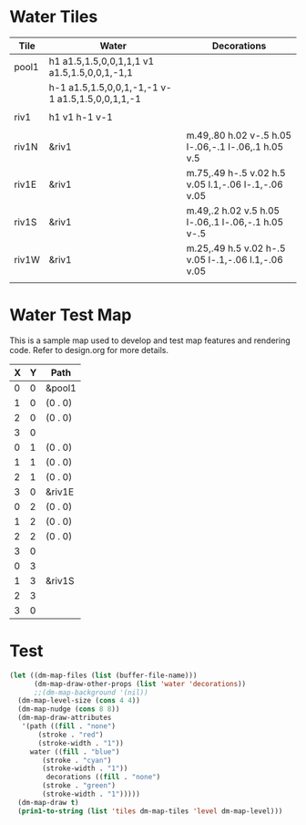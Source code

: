 * Water Tiles
  :PROPERTIES:
   :name: 10-water-tiles
   :MAP-FEATURES: t 
   :WATER: stroke="none" fill="blue"
   :DECORATIONS: stroke="none" fill="" fill-opacity=".9"
   :ETL: tile
  :END:
# #+NAME: 10-water-Tiles
| Tile      | Water                                            | Decorations                                         |
|-----------+--------------------------------------------------+-----------------------------------------------------|
| pool1     | h1 a1.5,1.5,0,0,1,1,1 v1 a1.5,1.5,0,0,1,-1,1     |                                                     |
|           | h-1 a1.5,1.5,0,0,1,-1,-1 v-1 a1.5,1.5,0,0,1,1,-1 |                                                     |
|           |                                                  |                                                     |
| riv1      | h1 v1 h-1 v-1                                    |                                                     |
|           |                                                  |                                                     |
| riv1N     | &riv1                                            | m.49,.80 h.02 v-.5 h.05 l-.06,-.1 l-.06,.1 h.05 v.5 |
| riv1E     | &riv1                                            | m.75,.49 h-.5 v.02 h.5 v.05 l.1,-.06 l-.1,-.06 v.05 |
| riv1S     | &riv1                                            | m.49,.2 h.02 v.5 h.05 l-.06,.1 l-.06,-.1 h.05 v-.5  |
| riv1W     | &riv1                                            | m.25,.49 h.5 v.02 h-.5 v.05 l-.1,-.06 l.1,-.06 v.05 |
|           |                                                  |                                                     |

* Water Test Map
:PROPERTIES:
  :NAME: water-test-map-level
  :ETL: cell
:END:

#+NAME:water-test-map-level

This is a sample map used to develop and test map features and rendering code.
Refer to design.org for more details.

| X | Y | Path    |
|---+---+---------|
| 0 | 0 | &pool1  |
| 1 | 0 | (0 . 0) |
| 2 | 0 | (0 . 0) |
| 3 | 0 |         |
|---+---+---------|
| 0 | 1 | (0 . 0) |
| 1 | 1 | (0 . 0) |
| 2 | 1 | (0 . 0) |
| 3 | 0 | &riv1E  |
|---+---+---------|
| 0 | 2 | (0 . 0) |
| 1 | 2 | (0 . 0) |
| 2 | 2 | (0 . 0) |
| 3 | 0 |         |
|---+---+---------|
| 0 | 3 |         |
| 1 | 3 | &riv1S  |
| 2 | 3 |         |
| 3 | 0 |         |


* Test

#+BEGIN_SRC emacs-lisp
  (let ((dm-map-files (list (buffer-file-name)))
        (dm-map-draw-other-props (list 'water 'decorations))
        ;;(dm-map-background '(nil))
	(dm-map-level-size (cons 4 4))
	(dm-map-nudge (cons 8 8))
	(dm-map-draw-attributes
	 '(path ((fill . "none")
		 (stroke . "red")
		 (stroke-width . "1"))
	   water ((fill . "blue")
	 	  (stroke . "cyan")
		  (stroke-width . "1"))
           decorations ((fill . "none")
	 	  (stroke . "green")
		  (stroke-width . "1")))))
    (dm-map-draw t)
    (prin1-to-string (list 'tiles dm-map-tiles 'level dm-map-level)))
#+END_SRC

#+RESULTS:
: (tiles #s(hash-table size 65 test equal rehash-size 1.5 rehash-threshold 0.8125 data (pool1 (path nil tag nil overlay nil stairs nil water ((h (1)) (a (1.5 1.5 0 0 1 1 1)) (v (1)) (a (1.5 1.5 0 0 1 -1 1)) (h (-1)) (a (1.5 1.5 0 0 1 -1 -1)) (v (-1)) (a (1.5 1.5 0 0 1 1 -1))) beach nil neutronium nil decorations nil) riv1 (path nil tag nil overlay nil stairs nil water ((h (1)) (v (1)) (h (-1)) (v (-1))) beach nil neutronium nil decorations nil) riv1N (path nil tag nil overlay nil stairs nil water (riv1) beach nil neutronium nil decorations ((m (0.49 0.8)) (h (0.02)) (v (-0.5)) (h (0.05)) (l (-0.06 -0.1)) (l (-0.06 0.1)) (h (0.05)) (v (0.5)))) riv1E (path nil tag nil overlay nil stairs nil water (riv1) beach nil neutronium nil decorations ((m (0.75 0.49)) (h (-0.5)) (v (0.02)) (h (0.5)) (v (0.05)) (l (0.1 -0.06)) (l (-0.1 -0.06)) (v (0.05)))) riv1S (path nil tag nil overlay nil stairs nil water (riv1) beach nil neutronium nil decorations ((m (0.49 0.2)) (h (0.02)) (v (0.5)) (h (0.05)) (l (-0.06 0.1)) (l (-0.06 -0.1)) (h (0.05)) (v (-0.5)))) riv1W (path nil tag nil overlay nil stairs nil water (riv1) beach nil neutronium nil decorations ((m (0.25 0.49)) (h (0.5)) (v (0.02)) (h (-0.5)) (v (0.05)) (l (-0.1 -0.06)) (l (0.1 -0.06)) (v (0.05)))))) level #s(hash-table size 65 test equal rehash-size 1.5 rehash-threshold 0.8125 data ((0 . 0) (path (pool1)) (1 . 0) (path ((0 . 0))) (2 . 0) (path ((0 . 0))) (3 . 0) (path nil) (0 . 1) (path ((0 . 0))) (1 . 1) (path ((0 . 0))) (2 . 1) (path ((0 . 0))) (0 . 2) (path ((0 . 0))) (1 . 2) (path ((0 . 0))) (2 . 2) (path ((0 . 0))) (0 . 3) (path nil) (1 . 3) (path (riv1S)) (2 . 3) (path nil))))
